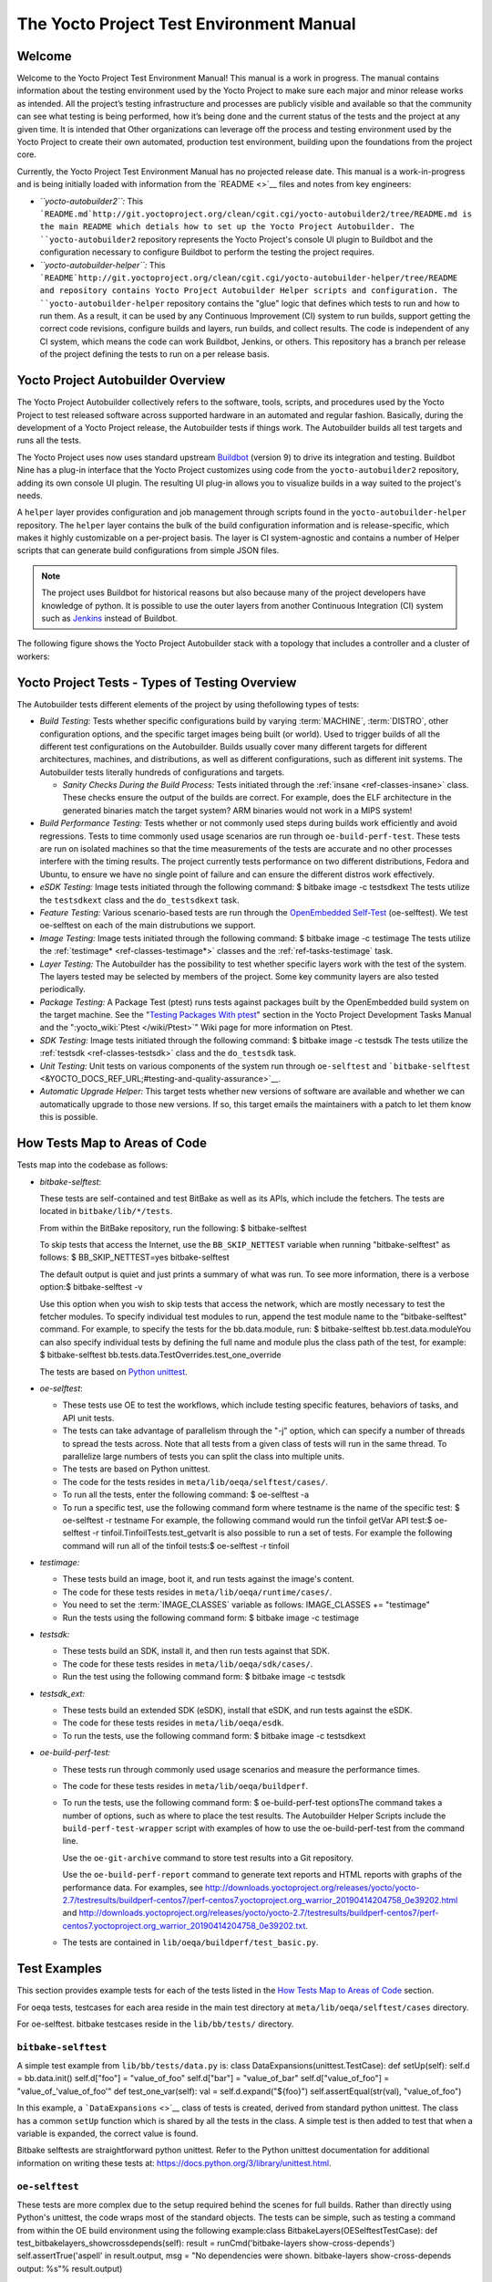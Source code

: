 .. SPDX-License-Identifier: CC-BY-2.0-UK

*****************************************
The Yocto Project Test Environment Manual
*****************************************

.. _test-welcome:

Welcome
=======

Welcome to the Yocto Project Test Environment Manual! This manual is a
work in progress. The manual contains information about the testing
environment used by the Yocto Project to make sure each major and minor
release works as intended. All the project’s testing infrastructure and
processes are publicly visible and available so that the community can
see what testing is being performed, how it’s being done and the current
status of the tests and the project at any given time. It is intended
that Other organizations can leverage off the process and testing
environment used by the Yocto Project to create their own automated,
production test environment, building upon the foundations from the
project core.

Currently, the Yocto Project Test Environment Manual has no projected
release date. This manual is a work-in-progress and is being initially
loaded with information from the `README <>`__ files and notes from key
engineers:

-  *``yocto-autobuilder2``:* This
   ```README.md`http://git.yoctoproject.org/clean/cgit.cgi/yocto-autobuilder2/tree/README.md
   is the main README which detials how to set up the Yocto Project
   Autobuilder. The ``yocto-autobuilder2`` repository represents the
   Yocto Project's console UI plugin to Buildbot and the configuration
   necessary to configure Buildbot to perform the testing the project
   requires.

-  *``yocto-autobuilder-helper``:* This
   ```README`http://git.yoctoproject.org/clean/cgit.cgi/yocto-autobuilder-helper/tree/README
   and repository contains Yocto Project Autobuilder Helper scripts and
   configuration. The ``yocto-autobuilder-helper`` repository contains
   the "glue" logic that defines which tests to run and how to run them.
   As a result, it can be used by any Continuous Improvement (CI) system
   to run builds, support getting the correct code revisions, configure
   builds and layers, run builds, and collect results. The code is
   independent of any CI system, which means the code can work Buildbot,
   Jenkins, or others. This repository has a branch per release of the
   project defining the tests to run on a per release basis.

.. _test-yocto-project-autobuilder-overview:

Yocto Project Autobuilder Overview
==================================

The Yocto Project Autobuilder collectively refers to the software,
tools, scripts, and procedures used by the Yocto Project to test
released software across supported hardware in an automated and regular
fashion. Basically, during the development of a Yocto Project release,
the Autobuilder tests if things work. The Autobuilder builds all test
targets and runs all the tests.

The Yocto Project uses now uses standard upstream
`Buildbot <https://docs.buildbot.net/0.9.15.post1/>`__ (version 9) to
drive its integration and testing. Buildbot Nine has a plug-in interface
that the Yocto Project customizes using code from the
``yocto-autobuilder2`` repository, adding its own console UI plugin. The
resulting UI plug-in allows you to visualize builds in a way suited to
the project's needs.

A ``helper`` layer provides configuration and job management through
scripts found in the ``yocto-autobuilder-helper`` repository. The
``helper`` layer contains the bulk of the build configuration
information and is release-specific, which makes it highly customizable
on a per-project basis. The layer is CI system-agnostic and contains a
number of Helper scripts that can generate build configurations from
simple JSON files.

.. note::

   The project uses Buildbot for historical reasons but also because
   many of the project developers have knowledge of python. It is
   possible to use the outer layers from another Continuous Integration
   (CI) system such as
   `Jenkins <https://en.wikipedia.org/wiki/Jenkins_(software)>`__
   instead of Buildbot.

The following figure shows the Yocto Project Autobuilder stack with a
topology that includes a controller and a cluster of workers:

.. image:: figures/ab-test-cluster.png
   :align: center

.. _test-project-tests:

Yocto Project Tests - Types of Testing Overview
===============================================

The Autobuilder tests different elements of the project by using
thefollowing types of tests:

-  *Build Testing:* Tests whether specific configurations build by
   varying :term:`MACHINE`,
   :term:`DISTRO`, other configuration
   options, and the specific target images being built (or world). Used
   to trigger builds of all the different test configurations on the
   Autobuilder. Builds usually cover many different targets for
   different architectures, machines, and distributions, as well as
   different configurations, such as different init systems. The
   Autobuilder tests literally hundreds of configurations and targets.

   -  *Sanity Checks During the Build Process:* Tests initiated through
      the :ref:`insane <ref-classes-insane>`
      class. These checks ensure the output of the builds are correct.
      For example, does the ELF architecture in the generated binaries
      match the target system? ARM binaries would not work in a MIPS
      system!

-  *Build Performance Testing:* Tests whether or not commonly used steps
   during builds work efficiently and avoid regressions. Tests to time
   commonly used usage scenarios are run through ``oe-build-perf-test``.
   These tests are run on isolated machines so that the time
   measurements of the tests are accurate and no other processes
   interfere with the timing results. The project currently tests
   performance on two different distributions, Fedora and Ubuntu, to
   ensure we have no single point of failure and can ensure the
   different distros work effectively.

-  *eSDK Testing:* Image tests initiated through the following command:
   $ bitbake image -c testsdkext The tests utilize the ``testsdkext``
   class and the ``do_testsdkext`` task.

-  *Feature Testing:* Various scenario-based tests are run through the
   `OpenEmbedded
   Self-Test <&YOCTO_DOCS_REF_URL;#testing-and-quality-assurance>`__
   (oe-selftest). We test oe-selftest on each of the main distrubutions
   we support.

-  *Image Testing:* Image tests initiated through the following command:
   $ bitbake image -c testimage The tests utilize the
   :ref:`testimage* <ref-classes-testimage*>`
   classes and the
   :ref:`ref-tasks-testimage` task.

-  *Layer Testing:* The Autobuilder has the possibility to test whether
   specific layers work with the test of the system. The layers tested
   may be selected by members of the project. Some key community layers
   are also tested periodically.

-  *Package Testing:* A Package Test (ptest) runs tests against packages
   built by the OpenEmbedded build system on the target machine. See the
   "`Testing Packages With
   ptest <&YOCTO_DOCS_DEV_URL;#testing-packages-with-ptest>`__" section
   in the Yocto Project Development Tasks Manual and the
   ":yocto_wiki:`Ptest </wiki/Ptest>`" Wiki page for more
   information on Ptest.

-  *SDK Testing:* Image tests initiated through the following command: $
   bitbake image -c testsdk The tests utilize the
   :ref:`testsdk <ref-classes-testsdk>` class and
   the ``do_testsdk`` task.

-  *Unit Testing:* Unit tests on various components of the system run
   through ``oe-selftest`` and
   ```bitbake-selftest`` <&YOCTO_DOCS_REF_URL;#testing-and-quality-assurance>`__.

-  *Automatic Upgrade Helper:* This target tests whether new versions of
   software are available and whether we can automatically upgrade to
   those new versions. If so, this target emails the maintainers with a
   patch to let them know this is possible.

.. _test-test-mapping:

How Tests Map to Areas of Code
==============================

Tests map into the codebase as follows:

-  *bitbake-selftest*:

   These tests are self-contained and test BitBake as well as its APIs,
   which include the fetchers. The tests are located in
   ``bitbake/lib/*/tests``.

   From within the BitBake repository, run the following: $
   bitbake-selftest

   To skip tests that access the Internet, use the ``BB_SKIP_NETTEST``
   variable when running "bitbake-selftest" as follows: $
   BB_SKIP_NETTEST=yes bitbake-selftest

   The default output is quiet and just prints a summary of what was
   run. To see more information, there is a verbose option:$
   bitbake-selftest -v

   Use this option when you wish to skip tests that access the network,
   which are mostly necessary to test the fetcher modules. To specify
   individual test modules to run, append the test module name to the
   "bitbake-selftest" command. For example, to specify the tests for the
   bb.data.module, run: $ bitbake-selftest bb.test.data.moduleYou can
   also specify individual tests by defining the full name and module
   plus the class path of the test, for example: $ bitbake-selftest
   bb.tests.data.TestOverrides.test_one_override

   The tests are based on `Python
   unittest <https://docs.python.org/3/library/unittest.html>`__.

-  *oe-selftest*:

   -  These tests use OE to test the workflows, which include testing
      specific features, behaviors of tasks, and API unit tests.

   -  The tests can take advantage of parallelism through the "-j"
      option, which can specify a number of threads to spread the tests
      across. Note that all tests from a given class of tests will run
      in the same thread. To parallelize large numbers of tests you can
      split the class into multiple units.

   -  The tests are based on Python unittest.

   -  The code for the tests resides in
      ``meta/lib/oeqa/selftest/cases/``.

   -  To run all the tests, enter the following command: $ oe-selftest
      -a

   -  To run a specific test, use the following command form where
      testname is the name of the specific test: $ oe-selftest -r
      testname For example, the following command would run the tinfoil
      getVar API test:$ oe-selftest -r
      tinfoil.TinfoilTests.test_getvarIt is also possible to run a set
      of tests. For example the following command will run all of the
      tinfoil tests:$ oe-selftest -r tinfoil

-  *testimage:*

   -  These tests build an image, boot it, and run tests against the
      image's content.

   -  The code for these tests resides in
      ``meta/lib/oeqa/runtime/cases/``.

   -  You need to set the
      :term:`IMAGE_CLASSES`
      variable as follows: IMAGE_CLASSES += "testimage"

   -  Run the tests using the following command form: $ bitbake image -c
      testimage

-  *testsdk:*

   -  These tests build an SDK, install it, and then run tests against
      that SDK.

   -  The code for these tests resides in ``meta/lib/oeqa/sdk/cases/``.

   -  Run the test using the following command form: $ bitbake image -c
      testsdk

-  *testsdk_ext:*

   -  These tests build an extended SDK (eSDK), install that eSDK, and
      run tests against the eSDK.

   -  The code for these tests resides in ``meta/lib/oeqa/esdk``.

   -  To run the tests, use the following command form: $ bitbake image
      -c testsdkext

-  *oe-build-perf-test:*

   -  These tests run through commonly used usage scenarios and measure
      the performance times.

   -  The code for these tests resides in ``meta/lib/oeqa/buildperf``.

   -  To run the tests, use the following command form: $
      oe-build-perf-test optionsThe command takes a number of options,
      such as where to place the test results. The Autobuilder Helper
      Scripts include the ``build-perf-test-wrapper`` script with
      examples of how to use the oe-build-perf-test from the command
      line.

      Use the ``oe-git-archive`` command to store test results into a
      Git repository.

      Use the ``oe-build-perf-report`` command to generate text reports
      and HTML reports with graphs of the performance data. For
      examples, see
      `http://downloads.yoctoproject.org/releases/yocto/yocto-2.7/testresults/buildperf-centos7/perf-centos7.yoctoproject.org_warrior_20190414204758_0e39202.html <#>`__
      and
      `http://downloads.yoctoproject.org/releases/yocto/yocto-2.7/testresults/buildperf-centos7/perf-centos7.yoctoproject.org_warrior_20190414204758_0e39202.txt <#>`__.

   -  The tests are contained in ``lib/oeqa/buildperf/test_basic.py``.

Test Examples
=============

This section provides example tests for each of the tests listed in the
`How Tests Map to Areas of Code <#test-test-mapping>`__ section.

For oeqa tests, testcases for each area reside in the main test
directory at ``meta/lib/oeqa/selftest/cases`` directory.

For oe-selftest. bitbake testcases reside in the ``lib/bb/tests/``
directory.

.. _bitbake-selftest-example:

``bitbake-selftest``
--------------------

A simple test example from ``lib/bb/tests/data.py`` is: class
DataExpansions(unittest.TestCase): def setUp(self): self.d =
bb.data.init() self.d["foo"] = "value_of_foo" self.d["bar"] =
"value_of_bar" self.d["value_of_foo"] = "value_of_'value_of_foo'" def
test_one_var(self): val = self.d.expand("${foo}")
self.assertEqual(str(val), "value_of_foo")

In this example, a ```DataExpansions`` <>`__ class of tests is created,
derived from standard python unittest. The class has a common ``setUp``
function which is shared by all the tests in the class. A simple test is
then added to test that when a variable is expanded, the correct value
is found.

Bitbake selftests are straightforward python unittest. Refer to the
Python unittest documentation for additional information on writing
these tests at: `https://docs.python.org/3/library/unittest.html <#>`__.

.. _oe-selftest-example:

``oe-selftest``
---------------

These tests are more complex due to the setup required behind the scenes
for full builds. Rather than directly using Python's unittest, the code
wraps most of the standard objects. The tests can be simple, such as
testing a command from within the OE build environment using the
following example:class BitbakeLayers(OESelftestTestCase): def
test_bitbakelayers_showcrossdepends(self): result =
runCmd('bitbake-layers show-cross-depends') self.assertTrue('aspell' in
result.output, msg = "No dependencies were shown. bitbake-layers
show-cross-depends output: %s"% result.output)

This example, taken from ``meta/lib/oeqa/selftest/cases/bblayers.py``,
creates a testcase from the ```OESelftestTestCase`` <>`__ class, derived
from ``unittest.TestCase``, which runs the ``bitbake-layers`` command
and checks the output to ensure it contains something we know should be
here.

The ``oeqa.utils.commands`` module contains Helpers which can assist
with common tasks, including:

-  *Obtaining the value of a bitbake variable:* Use
   ``oeqa.utils.commands.get_bb_var()`` or use
   ``oeqa.utils.commands.get_bb_vars()`` for more than one variable

-  *Running a bitbake invocation for a build:* Use
   ``oeqa.utils.commands.bitbake()``

-  *Running a command:* Use ``oeqa.utils.commandsrunCmd()``

There is also a ``oeqa.utils.commands.runqemu()`` function for launching
the ``runqemu`` command for testing things within a running, virtualized
image.

You can run these tests in parallel. Parallelism works per test class,
so tests within a given test class should always run in the same build,
while tests in different classes or modules may be split into different
builds. There is no data store available for these tests since the tests
launch the ``bitbake`` command and exist outside of its context. As a
result, common bitbake library functions (bb.*) are also unavailable.

.. _testimage-example:

``testimage``
-------------

These tests are run once an image is up and running, either on target
hardware or under QEMU. As a result, they are assumed to be running in a
target image environment, as opposed to a host build environment. A
simple example from ``meta/lib/oeqa/runtime/cases/python.py`` contains
the following:class PythonTest(OERuntimeTestCase):
@OETestDepends(['ssh.SSHTest.test_ssh']) @OEHasPackage(['python3-core'])
def test_python3(self): cmd = "python3 -c \\"import codecs;
print(codecs.encode('Uryyb, jbeyq', 'rot13'))\"" status, output =
self.target.run(cmd) msg = 'Exit status was not 0. Output: %s' % output
self.assertEqual(status, 0, msg=msg)

In this example, the ```OERuntimeTestCase`` <>`__ class wraps
``unittest.TestCase``. Within the test, ``self.target`` represents the
target system, where commands can be run on it using the ``run()``
method.

To ensure certain test or package dependencies are met, you can use the
``OETestDepends`` and ``OEHasPackage`` decorators. For example, the test
in this example would only make sense if python3-core is installed in
the image.

.. _testsdk_ext-example:

``testsdk_ext``
---------------

These tests are run against built extensible SDKs (eSDKs). The tests can
assume that the eSDK environment has already been setup. An example from
``meta/lib/oeqa/sdk/cases/devtool.py`` contains the following:class
DevtoolTest(OESDKExtTestCase): @classmethod def setUpClass(cls):
myapp_src = os.path.join(cls.tc.esdk_files_dir, "myapp") cls.myapp_dst =
os.path.join(cls.tc.sdk_dir, "myapp") shutil.copytree(myapp_src,
cls.myapp_dst) subprocess.check_output(['git', 'init', '.'],
cwd=cls.myapp_dst) subprocess.check_output(['git', 'add', '.'],
cwd=cls.myapp_dst) subprocess.check_output(['git', 'commit', '-m',
"'test commit'"], cwd=cls.myapp_dst) @classmethod def
tearDownClass(cls): shutil.rmtree(cls.myapp_dst) def
\_test_devtool_build(self, directory): self._run('devtool add myapp %s'
% directory) try: self._run('devtool build myapp') finally:
self._run('devtool reset myapp') def test_devtool_build_make(self):
self._test_devtool_build(self.myapp_dst)In this example, the ``devtool``
command is tested to see whether a sample application can be built with
the ``devtool build`` command within the eSDK.

.. _testsdk-example:

``testsdk``
-----------

These tests are run against built SDKs. The tests can assume that an SDK
has already been extracted and its environment file has been sourced. A
simple example from ``meta/lib/oeqa/sdk/cases/python2.py`` contains the
following:class Python3Test(OESDKTestCase): def setUp(self): if not
(self.tc.hasHostPackage("nativesdk-python3-core") or
self.tc.hasHostPackage("python3-core-native")): raise
unittest.SkipTest("No python3 package in the SDK") def
test_python3(self): cmd = "python3 -c \\"import codecs;
print(codecs.encode('Uryyb, jbeyq', 'rot13'))\"" output = self._run(cmd)
self.assertEqual(output, "Hello, world\n")In this example, if
nativesdk-python3-core has been installed into the SDK, the code runs
the python3 interpreter with a basic command to check it is working
correctly. The test would only run if python3 is installed in the SDK.

.. _oe-build-perf-test-example:

``oe-build-perf-test``
----------------------

The performance tests usually measure how long operations take and the
resource utilisation as that happens. An example from
``meta/lib/oeqa/buildperf/test_basic.py`` contains the following:class
Test3(BuildPerfTestCase): def test3(self): """Bitbake parsing (bitbake
-p)""" # Drop all caches and parse self.rm_cache()
oe.path.remove(os.path.join(self.bb_vars['TMPDIR'], 'cache'), True)
self.measure_cmd_resources(['bitbake', '-p'], 'parse_1', 'bitbake -p (no
caches)') # Drop tmp/cache
oe.path.remove(os.path.join(self.bb_vars['TMPDIR'], 'cache'), True)
self.measure_cmd_resources(['bitbake', '-p'], 'parse_2', 'bitbake -p (no
tmp/cache)') # Parse with fully cached data
self.measure_cmd_resources(['bitbake', '-p'], 'parse_3', 'bitbake -p
(cached)')This example shows how three specific parsing timings are
measured, with and without various caches, to show how BitBake’s parsing
performance trends over time.

.. _test-writing-considerations:

Considerations When Writing Tests
=================================

When writing good tests, there are several things to keep in mind. Since
things running on the Autobuilder are accessed concurrently by multiple
workers, consider the following:

**Running "cleanall" is not permitted.**

This can delete files from DL_DIR which would potentially break other
builds running in parallel. If this is required, DL_DIR must be set to
an isolated directory.

**Running "cleansstate" is not permitted.**

This can delete files from SSTATE_DIR which would potentially break
other builds running in parallel. If this is required, SSTATE_DIR must
be set to an isolated directory. Alternatively, you can use the "-f"
option with the ``bitbake`` command to "taint" tasks by changing the
sstate checksums to ensure sstate cache items will not be reused.

**Tests should not change the metadata.**

This is particularly true for oe-selftests since these can run in
parallel and changing metadata leads to changing checksums, which
confuses BitBake while running in parallel. If this is necessary, copy
layers to a temporary location and modify them. Some tests need to
change metadata, such as the devtool tests. To prevent the metadate from
changes, set up temporary copies of that data first.

